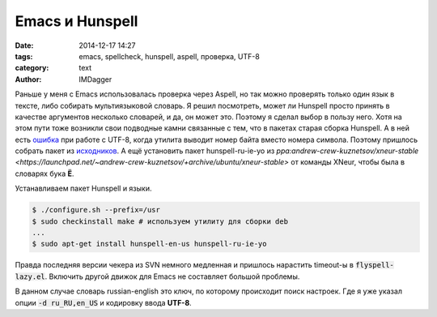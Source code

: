 Emacs и Hunspell
=======================

:date: 2014-12-17 14:27
:tags: emacs, spellcheck, hunspell, aspell, проверка, UTF-8
:category: text
:author: IMDagger

Раньше у меня с Emacs использовалась проверка через Aspell,
но так можно проверять только один язык в тексте, либо собирать
мультиязыковой словарь. Я решил посмотреть, может ли Hunspell
просто принять в качестве аргументов несколько словарей, и да,
он может это. Поэтому я сделал выбор в пользу него.
Хотя на этом пути тоже возникли свои подводные камни связанные
с тем, что в пакетах старая сборка Hunspell. А в ней есть
`ошибка <http://debbugs.gnu.org/cgi/bugreport.cgi?bug=7781>`__ при
работе с UTF-8, когда утилита выводит номер
байта вместо номера символа. Поэтому пришлось собрать
пакет из `исходников <http://sourceforge.net/projects/hunspell/>`__\.
А ещё установить пакет  hunspell-ru-ie-yo из
`ppa:andrew-crew-kuznetsov/xneur-stable <https://launchpad.net/~andrew-crew-kuznetsov/+archive/ubuntu/xneur-stable>`
от команды XNeur, чтобы была в словарях бука **Ё**.

Устанавливаем пакет Hunspell и языки.

.. code-block:: sh

   $ ./configure.sh --prefix=/usr
   $ sudo checkinstall make # используем утилиту для сборки deb
   ...
   $ sudo apt-get install hunspell-en-us hunspell-ru-ie-yo

Правда последняя версии чекера из SVN немного медленная и пришлось
нарастить timeout-ы в :code:`flyspell-lazy.el`. Включить другой движок для
Emacs не составляет большой проблемы.

.. code-block:: cl
   (custom-set-variables
    '(ispell-local-dictionary-alist
      '(("russian-english"
        "[АБВГДЕЁЖЗИЙКЛМНОПРСТУФХЦЧШЩЬЫЪЭЮЯабвгдеёжзийклмнопрстуфхцчшщьыъэюяA-Za-z]"
        "[^АБВГДЕЁЖЗИЙКЛМНОПРСТУФХЦЧШЩЬЫЪЭЮЯабвгдеёжзийклмнопрстуфхцчшщьыъэюяA-Za-z]"
        "[-']"  nil ("-d" "ru_RU,en_US") nil utf-8)))
    '(ispell-program-name "hunspell")
    '(ispell-dictionary "russian-english")
    '(ispell-really-aspell nil)
    '(ispell-really-hunspell t)
    '(ispell-encoding8-command t)
    '(ispell-silently-savep t)
    '(flyspell-delay 1))

В данном случае словарь russian-english это ключ, по которому происходит
поиск настроек. Где я уже указал опции :code:`-d ru_RU,en_US` и кодировку
ввода **UTF-8**.

..  LocalWords: Hunspell checkinstall
